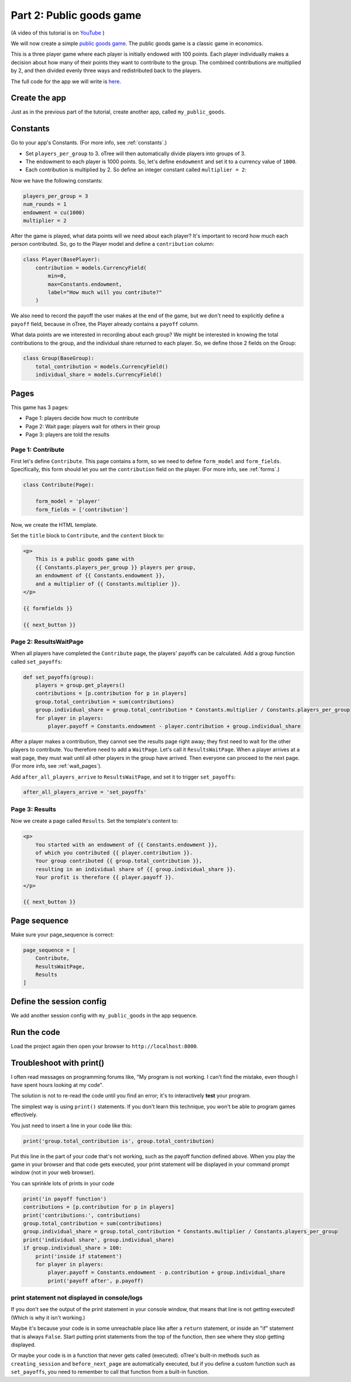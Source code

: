 Part 2: Public goods game
=========================

(A video of this tutorial is on
`YouTube <https://www.youtube.com/channel/UCR9BIa4PqQJt1bjXoe7ffPg/videos>`__
)

We will now create a simple `public goods game <https://en.wikipedia.org/wiki/Public_goods_game>`__.
The public goods game is a classic game in economics.

This is a three player game where each player is initially endowed with 100 points.
Each player individually makes a decision about how many of their points they want to contribute to the group.
The combined contributions are multiplied by 2, and then divided evenly three ways and redistributed back to the players.

The full code for the app we will write is
`here <https://github.com/oTree-org/oTree/tree/master/public_goods_simple>`__.


Create the app
--------------

Just as in the previous part of the tutorial, create another app, called ``my_public_goods``.


Constants
---------

Go to your app's Constants.
(For more info, see :ref:`constants`.)

-   Set ``players_per_group`` to 3.
    oTree will then automatically divide players into groups of 3.
-   The endowment to each player is 1000 points. So, let's define
    ``endowment`` and set it to a currency value of ``1000``.
-   Each contribution is multiplied by 2. So define an integer
    constant called ``multiplier = 2``:

Now we have the following constants:

.. code-block:: Python

    players_per_group = 3
    num_rounds = 1
    endowment = cu(1000)
    multiplier = 2


After the game is played,
what data points will we need about each player?
It's important to record how much each person contributed.
So, go to the Player model and define a ``contribution`` column:

.. code-block:: python

    class Player(BasePlayer):
        contribution = models.CurrencyField(
            min=0,
            max=Constants.endowment,
            label="How much will you contribute?"
        )

We also need to record the payoff the user makes at the end of the game,
but we don't need to explicitly define a ``payoff`` field,
because in oTree, the Player already contains a ``payoff`` column.

What data points are we interested in recording about each group? We
might be interested in knowing the total contributions to the group, and
the individual share returned to each player. So, we define those 2
fields on the Group:

.. code-block:: python

    class Group(BaseGroup):
        total_contribution = models.CurrencyField()
        individual_share = models.CurrencyField()


Pages
-----

This game has 3 pages:

-  Page 1: players decide how much to contribute
-  Page 2: Wait page: players wait for others in their group
-  Page 3: players are told the results

Page 1: Contribute
~~~~~~~~~~~~~~~~~~

First let's define ``Contribute``. This page contains a form, so
we need to define ``form_model`` and ``form_fields``.
Specifically, this form should let you set the ``contribution``
field on the player. (For more info, see :ref:`forms`.)

.. code-block:: python

    class Contribute(Page):

        form_model = 'player'
        form_fields = ['contribution']

Now, we create the HTML template.

Set the ``title`` block to ``Contribute``, 
and the ``content`` block to:

.. code-block:: html

    <p>
        This is a public goods game with
        {{ Constants.players_per_group }} players per group,
        an endowment of {{ Constants.endowment }},
        and a multiplier of {{ Constants.multiplier }}.
    </p>

    {{ formfields }}

    {{ next_button }}


Page 2: ResultsWaitPage
~~~~~~~~~~~~~~~~~~~~~~~

When all players have completed the ``Contribute`` page,
the players' payoffs can be calculated.
Add a group function called ``set_payoffs``:

.. code-block:: python

    def set_payoffs(group):
        players = group.get_players()
        contributions = [p.contribution for p in players]
        group.total_contribution = sum(contributions)
        group.individual_share = group.total_contribution * Constants.multiplier / Constants.players_per_group
        for player in players:
            player.payoff = Constants.endowment - player.contribution + group.individual_share

After a player makes a
contribution, they cannot see the results page right away; they first
need to wait for the other players to contribute. You therefore need to
add a ``WaitPage``. Let's call it ``ResultsWaitPage``.
When a player arrives at a wait page,
they must wait until all other players in the group have arrived.
Then everyone can proceed to the next page. (For more info, see :ref:`wait_pages`).

Add ``after_all_players_arrive`` to ``ResultsWaitPage``,
and set it to trigger ``set_payoffs``:

.. code-block:: python

    after_all_players_arrive = 'set_payoffs'

Page 3: Results
~~~~~~~~~~~~~~~

Now we create a page called ``Results``.
Set the template's content to:

.. code-block:: html

    <p>
        You started with an endowment of {{ Constants.endowment }},
        of which you contributed {{ player.contribution }}.
        Your group contributed {{ group.total_contribution }},
        resulting in an individual share of {{ group.individual_share }}.
        Your profit is therefore {{ player.payoff }}.
    </p>

    {{ next_button }}

Page sequence
-------------

Make sure your page_sequence is correct:

.. code-block:: python

    page_sequence = [
        Contribute,
        ResultsWaitPage,
        Results
    ]


Define the session config
-------------------------

We add another session config with ``my_public_goods`` in the app sequence.


Run the code
------------

Load the project again then open your browser to ``http://localhost:8000``.

.. _print_debugging:

Troubleshoot with print()
-------------------------

I often read messages on programming forums like,
"My program is not working. I can't find the mistake,
even though I have spent hours looking at my code".

The solution is not to re-read the code until you find an error;
it's to interactively **test** your program.

The simplest way is using ``print()`` statements.
If you don't learn this technique, you won't be able to program games effectively.

You just need to insert a line in your code like this:

.. code-block:: python

    print('group.total_contribution is', group.total_contribution)

Put this line in the part of your code that's not working,
such as the payoff function defined above.
When you play the game in your browser and that code gets executed,
your print statement will be displayed in your command prompt window
(not in your web browser).

You can sprinkle lots of prints in your code

.. code-block:: python

    print('in payoff function')
    contributions = [p.contribution for p in players]
    print('contributions:', contributions)
    group.total_contribution = sum(contributions)
    group.individual_share = group.total_contribution * Constants.multiplier / Constants.players_per_group
    print('individual share', group.individual_share)
    if group.individual_share > 100:
        print('inside if statement')
        for player in players:
            player.payoff = Constants.endowment - p.contribution + group.individual_share
            print('payoff after', p.payoff)


.. _no-print-output:

print statement not displayed in console/logs
~~~~~~~~~~~~~~~~~~~~~~~~~~~~~~~~~~~~~~~~~~~~~

If you don't see the output of the print statement in your console window,
that means that line is not getting executed! (Which is why it isn't working.)

Maybe it's because your code is in some unreachable place like after a ``return`` statement,
or inside an "if" statement that is always ``False``. Start putting print statements from the top of the function,
then see where they stop getting displayed.

Or maybe your code is in a function that never gets called (executed).
oTree's built-in methods such as ``creating_session`` and ``before_next_page`` are automatically executed,
but if you define a custom function such as ``set_payoffs``, you need to remember to call that function
from a built-in function.
